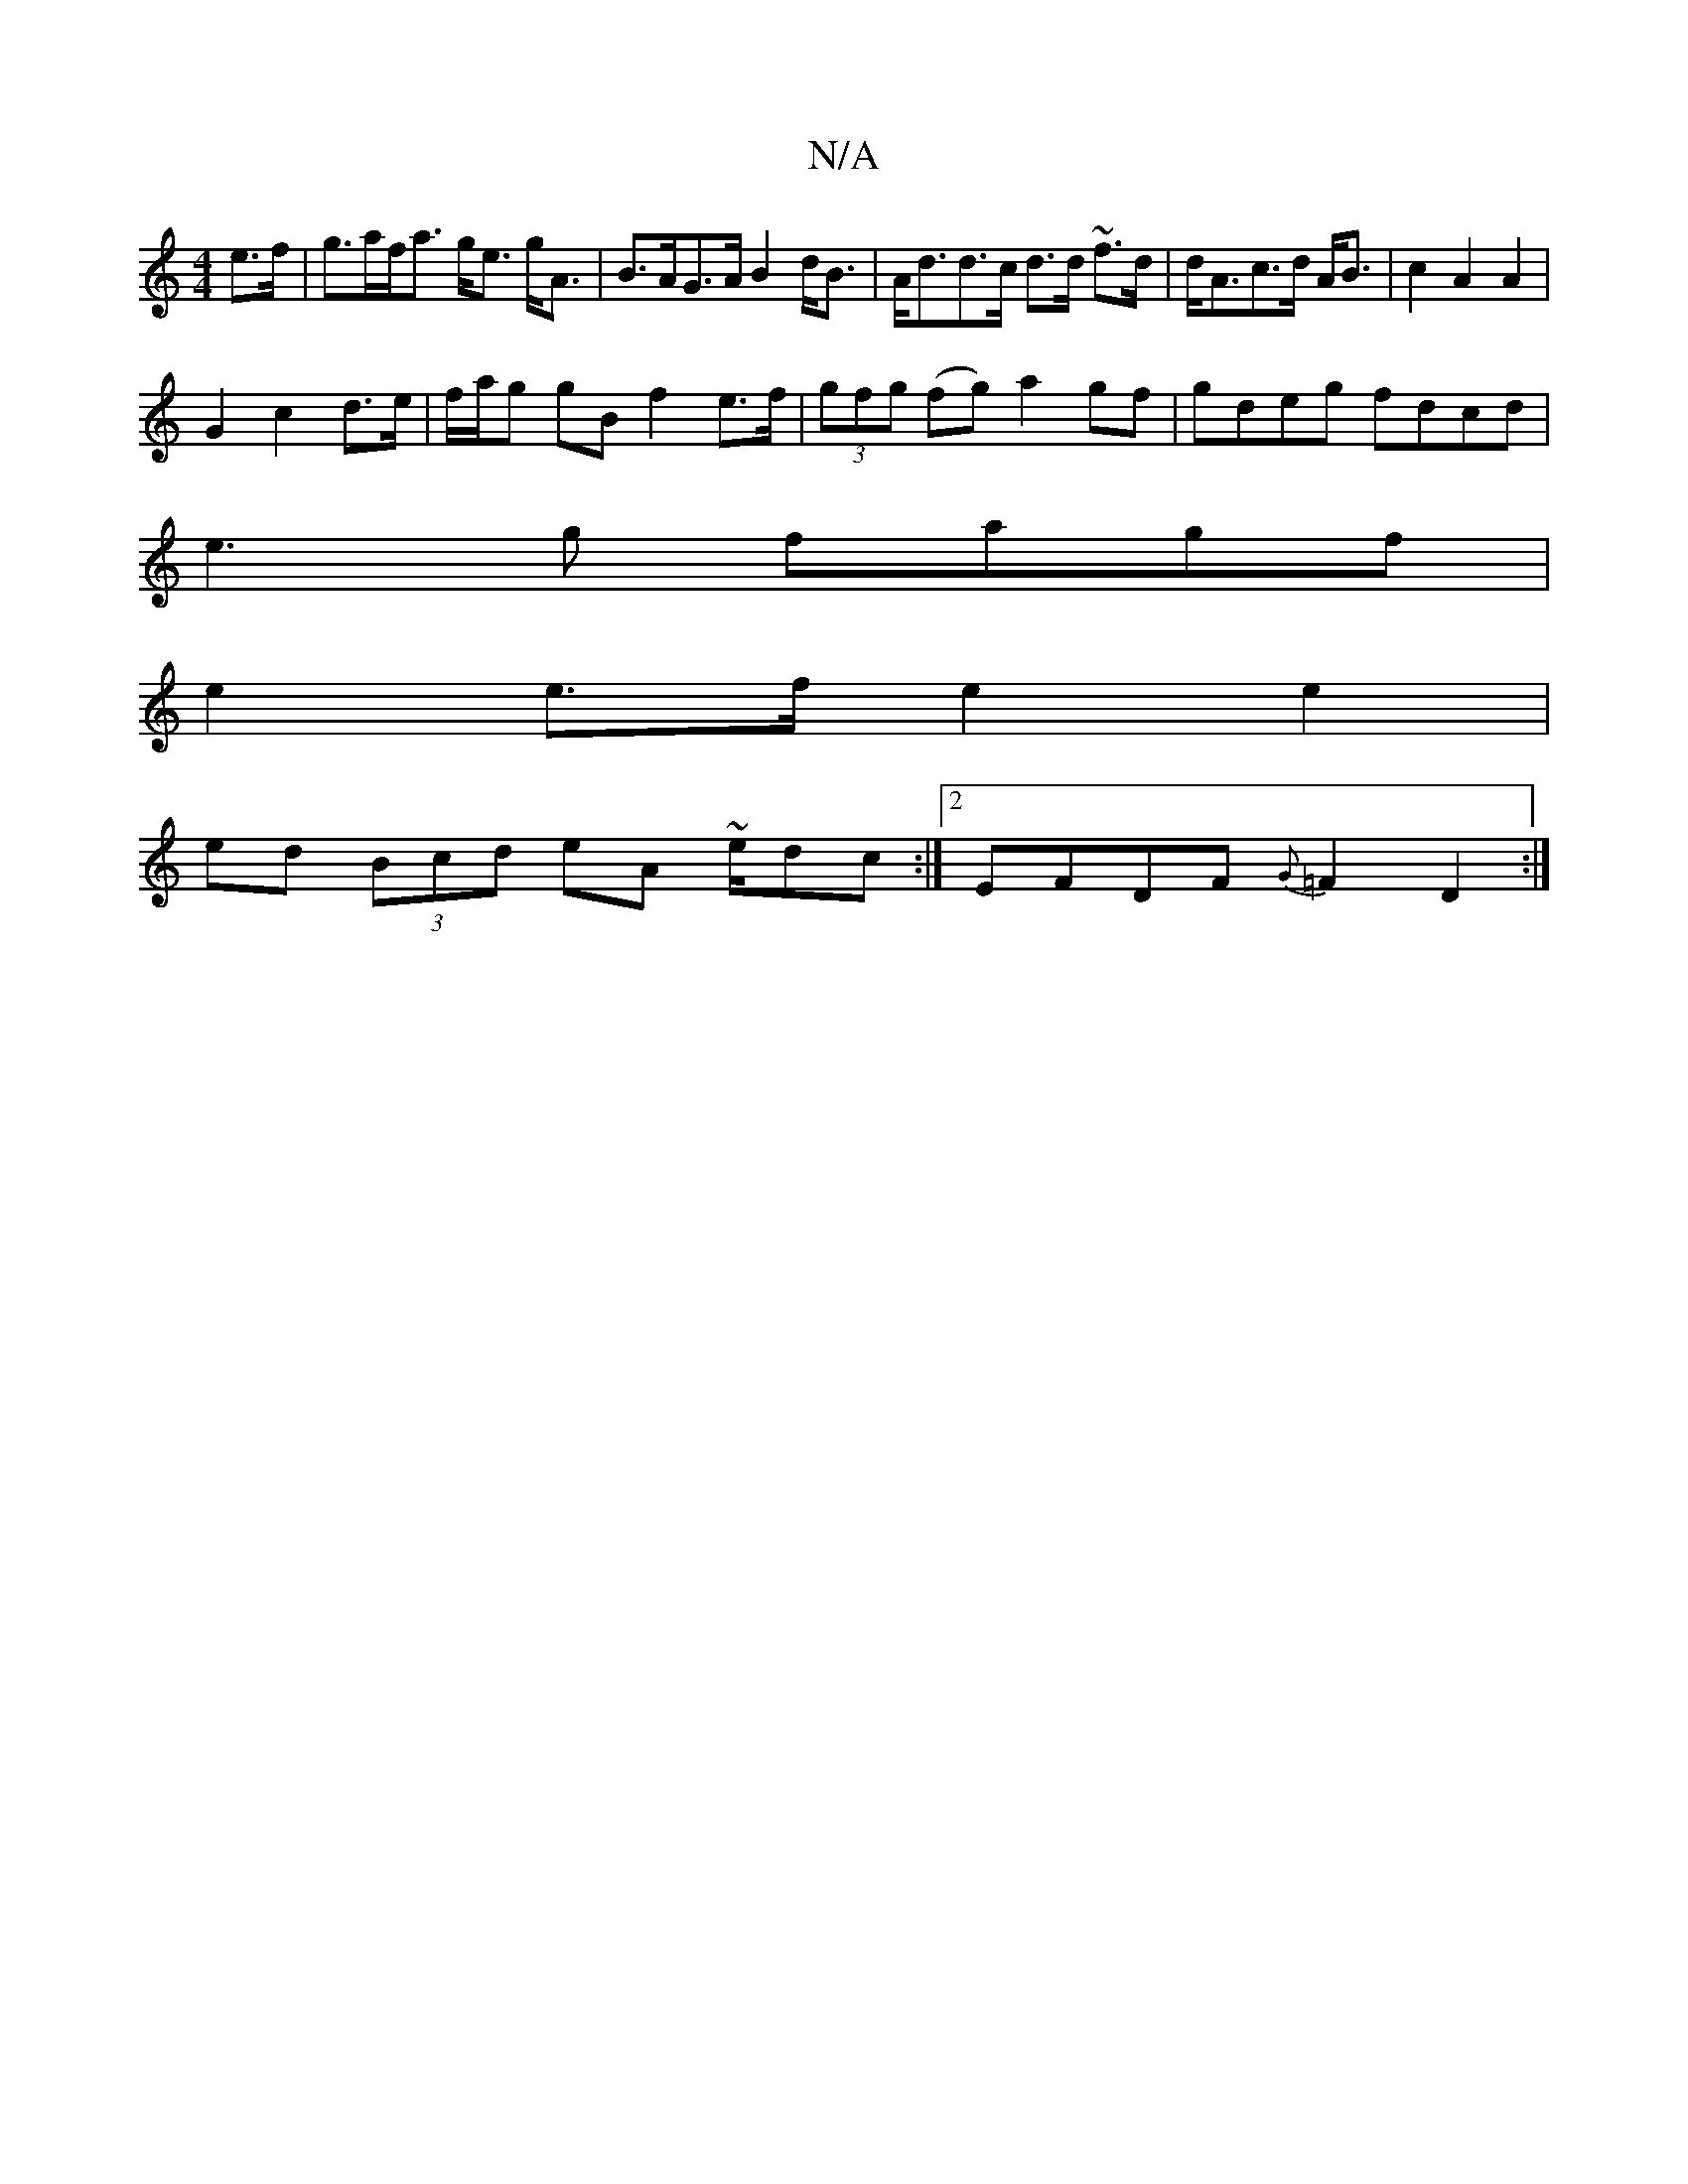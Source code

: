 X:1
T:N/A
M:4/4
R:N/A
K:Cmajor
 e>f|g>af<a g<e g<A|B>AG>A B2d<B|A<dd>c d>d ~f>d|d<Ac>d A<B|c2 A2 A2|
G2 c2 d>e | f/a/g gB f2 e>f | (3gfg (fg) a2 gf | gdeg fdcd|
e3g fagf|
e2 e>f e2 e2|
ed (3Bcd eA ~e/dc:|2 EFDF {G}=F2 D2:|

|: G Ge